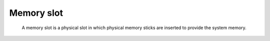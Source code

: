 Memory slot
-----------

 A memory slot is a physical slot in which physical memory sticks are inserted to provide the system memory.